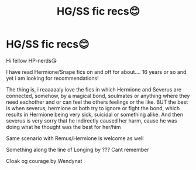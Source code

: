 #+TITLE: HG/SS fic recs😊

* HG/SS fic recs😊
:PROPERTIES:
:Author: Eowyn1986
:Score: 0
:DateUnix: 1621355666.0
:DateShort: 2021-May-18
:FlairText: Recommendation
:END:
Hi fellow HP-nerds😘

I have read Hermione/Snape fics on and off for about.... 16 years or so and yet i am looking for recommendations!

The thing is, i reaaaaaly love the fics in which Hermione and Severus are connected, somehow, by a magical bond, soulmates or anything where they need eachother and or can feel the others feelings or the like. BUT the best is when severus, hermione or both try to ignore or fight the bond, which results in Hermione being very sick, suicidal or something alike. And then severus is very sorry that he indirectly caused her harm, cause he was doing what he thought was the best for her/him

Same scenario with Remus/Hermione is welcome as well

Something along the line of Longing by ??? Cant remember

Cloak og courage by Wendynat

